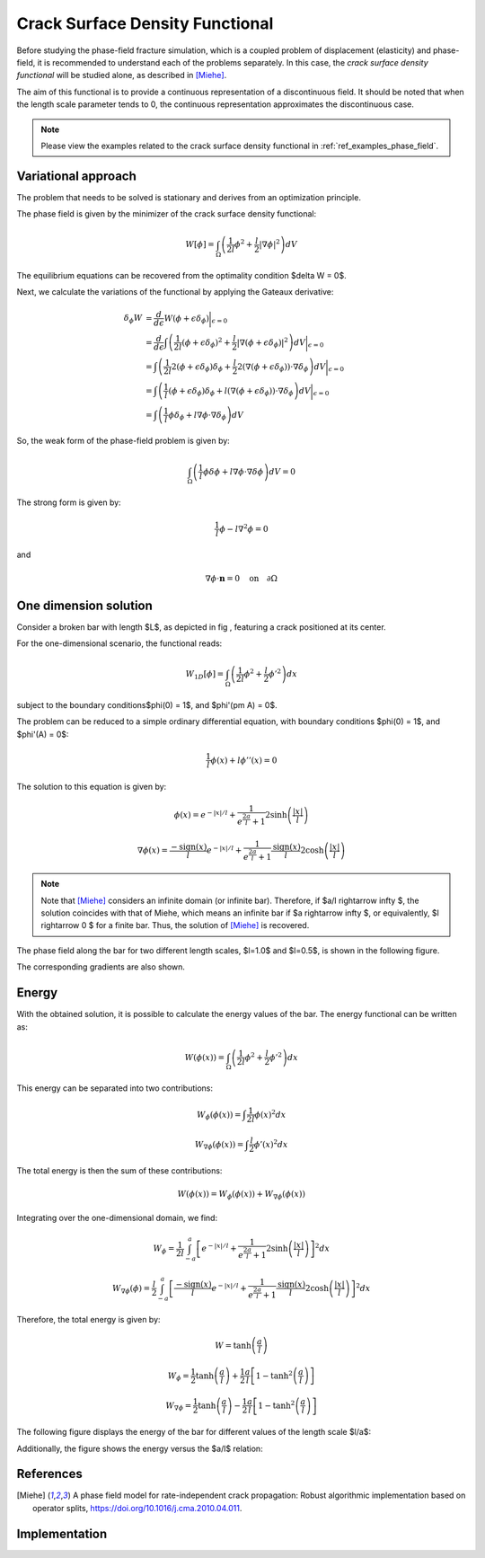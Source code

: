 .. _theory_phase_field:

Crack Surface Density Functional
================================

Before studying the phase-field fracture simulation, which is a coupled problem of displacement (elasticity) and phase-field, it is recommended to understand each of the problems separately. In this case, the *crack surface density functional* will be studied alone, as described in [Miehe]_.

The aim of this functional is to provide a continuous representation of a discontinuous field. It should be noted that when the length scale parameter tends to 0, the continuous representation approximates the discontinuous case.

.. note::
    Please view the examples related to the crack surface density functional in :ref:`ref_examples_phase_field`.

  
Variational approach
--------------------
The problem that needs to be solved is stationary and derives from an optimization principle. 

The phase field is given by the minimizer of the crack surface density functional:

.. math::
	W[\phi] = \int_\Omega \left( \frac{1}{2l} \phi^2 + \frac{l}{2} |\nabla \phi|^2 \right) dV 

The equilibrium equations can be recovered from the optimality condition $\delta W = 0$.

Next, we calculate the variations of the functional by applying the Gateaux derivative:

.. math::
	\delta_\phi W & = \frac{d}{d \epsilon} W (\phi+\epsilon\delta_\phi) \bigg\rvert_{\epsilon=0}                                                                                                       \\
				  & = \frac{d}{d \epsilon} \int \left( \frac{1}{2l}(\phi+\epsilon\delta_\phi)^2 + \frac{l}{2} |\nabla (\phi+\epsilon\delta_\phi)|^2  \right) dV \bigg\rvert_{\epsilon=0}               \\
				  & = \int \left( \frac{1}{2l} 2(\phi+\epsilon\delta_\phi)\delta_\phi + \frac{l}{2} 2(\nabla (\phi+\epsilon\delta_\phi))\cdot \nabla \delta_\phi   \right) dV \bigg\rvert_{\epsilon=0} \\
				  & = \int \left( \frac{1}{l} (\phi+\epsilon\delta_\phi)\delta_\phi   +       l      (\nabla (\phi+\epsilon\delta_\phi))\cdot \nabla \delta_\phi   \right) dV \bigg\rvert_{\epsilon=0} \\
				  & = \int \left( \frac{1}{l} \phi \delta_\phi                        +       l       \nabla  \phi                      \cdot \nabla \delta_\phi  \right) dV


So, the weak form of the phase-field problem is given by:

.. math::
	\int_\Omega \left( \frac{1}{l} \phi \delta\phi  + l \nabla\phi \cdot \nabla \delta \phi \right) dV = 0

The strong form is given by:

.. math::
	\frac{1}{l}\phi - l \nabla^2 \phi = 0

and 

.. math::
	\nabla \phi \cdot \mathbf{n} = 0 \quad \text{on} \quad \partial \Omega


One dimension solution
----------------------

Consider a broken bar with length $L$, as depicted in fig |fig:bar_with_center_crack|, featuring a crack positioned at its center.

.. |fig:bar_with_center_crack| image:: images/bar_graph.png


For the one-dimensional scenario, the functional reads:

.. math::
    W_{1D}[\phi] = \int_\Omega \left( \frac{1}{2l} \phi^2 + \frac{l}{2} \phi'^2 \right) dx
	
subject to the boundary conditions$\phi(0) = 1$, and $\phi'(\pm A) = 0$.

The problem can be reduced to a simple ordinary differential equation, with boundary conditions $\phi(0) = 1$, and $\phi'(A) = 0$:

.. math::
	\frac{1}{l}\phi(x) + l \phi''(x) = 0

The solution to this equation is given by:

.. math::
	\phi(x) = e^{-|x|/l} + \frac{1}{e^{\frac{2a}{l}}+1} 2 \sinh \left( \frac{|x|}{l} \right)


.. math::
	\nabla \phi(x) = \frac{-\text{sign}(x)}{l} e^{-|x|/l} + \frac{1}{e^{\frac{2a}{l}} +1} \frac{\text{sign}(x)}{l} 2 \cosh\left(\frac{|x|}{l}\right)


.. note::

    Note that [Miehe]_ considers an infinite domain (or infinite bar). Therefore, if $a/l \rightarrow \infty $, the solution coincides with that of Miehe, which means an infinite bar if $a \rightarrow \infty $, or equivalently, $l \rightarrow 0 $ for a finite bar. Thus, the solution of [Miehe]_ is recovered.

The phase field along the bar for two different length scales, $l=1.0$ and $l=0.5$, is shown in the following figure.

.. image:: images/phi_graph.png

The corresponding gradients are also shown.

.. image:: images/gradphi_graph.png


Energy
------

With the obtained solution, it is possible to calculate the energy values of the bar.
The energy functional can be written as:

.. math::
	W(\phi(x)) = \int_\Omega \left( \frac{1}{2l}\phi^2 + \frac{l}{2} \phi'^2 \right)dx

This energy can be separated into two contributions:

.. math::
	W_{\phi}(\phi(x)) = \int \frac{1}{2l}\phi(x)^2 dx

.. math::
	W_{\nabla \phi}(\phi(x)) = \int \frac{l}{2}\phi'(x)^2 dx

The total energy is then the sum of these contributions:

.. math::
	W(\phi(x)) = W_{\phi}(\phi(x)) + W_{\nabla \phi}(\phi(x))

Integrating over the one-dimensional domain, we find:

.. math::
	W_{\phi} = \frac{1}{2l} \int_{-a}^{a}   \left[ e^{-|x|/l} + \frac{1}{e^{\frac{2a}{l}}+1} 2 \sinh \left( \frac{|x|}{l} \right) \right]^2 dx 

.. math::
	W_{\nabla \phi}(\phi) = \frac{l}{2} \int_{-a}^{a}   \left[ \frac{-\text{sign}(x)}{l} e^{-|x|/l} + \frac{1}{e^{\frac{2a}{l}} +1} \frac{\text{sign}(x)}{l} 2 \cosh\left(\frac{|x|}{l}\right) \right]^2 dx

Therefore, the total energy is given by:

.. math::
	W = \tanh \left( \frac{a}{l} \right)

.. math::
	W_{\phi} = \frac{1}{2} \tanh \left( \frac{a}{l} \right) + \frac{1}{2} \frac{a}{l} \left[ 1-\tanh^2 \left( \frac{a}{l} \right) \right]

.. math::
	W_{\nabla \phi} = \frac{1}{2} \tanh \left( \frac{a}{l} \right) - \frac{1}{2} \frac{a}{l} \left[ 1-\tanh^2 \left( \frac{a}{l} \right) \right]

The following figure displays the energy of the bar for different values of the length scale $l/a$:

.. image:: images/energy_l_vs_energy.png

Additionally, the figure shows the energy versus the $a/l$ relation:

.. image:: images/energy_al_vs_energy.png

References
----------
.. [Miehe] A phase field model for rate-independent crack propagation: Robust algorithmic implementation based on operator splits, https://doi.org/10.1016/j.cma.2010.04.011.


Implementation
--------------